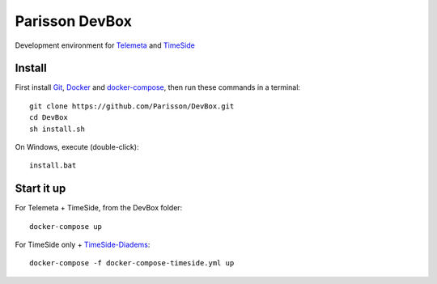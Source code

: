 Parisson DevBox
===============

Development environment for `Telemeta <https://github.com/Parisson/Telemeta>`_ and `TimeSide <https://github.com/Parisson/TimeSide>`_


Install
-------

First install `Git <http://git-scm.com/downloads>`_, `Docker <https://docs.docker.com/installation/>`_ and `docker-compose <https://docs.docker.com/compose/install/>`_, then run these commands in a terminal::

    git clone https://github.com/Parisson/DevBox.git
    cd DevBox
    sh install.sh

On Windows, execute (double-click)::

    install.bat


Start it up
------------

For Telemeta + TimeSide, from the DevBox folder::

    docker-compose up

For TimeSide only + `TimeSide-Diadems <https://github.com/ANR-DIADEMS/timeside-diadems>`_::

    docker-compose -f docker-compose-timeside.yml up
